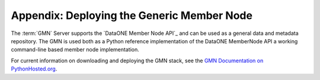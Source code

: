 Appendix: Deploying the Generic Member Node
=================================

The :term:`GMN` Server supports the `DataONE Member Node API`_ and can be used as a general data and metadata repository.  The GMN is used both as a Python reference implementation of the DataONE MemberNode API a working command-line based member node implementation.  

For current information on downloading and deploying the GMN stack, see the `GMN Documentation on PythonHosted.org`_.

.. _GMN Documentation on PythonHosted.org: http://pythonhosted.org/dataone.generic_member_node/

